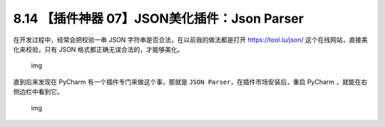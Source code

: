 8.14 【插件神器 07】JSON美化插件：Json Parser
=============================================

.. image:: http://image.iswbm.com/20200804124133.png

在开发过程中，经常会把校验一串 JSON
字符串是否合法，在以前我的做法都是打开 https://tool.lu/json/
这个在线网站，直接美化来校验，只有 JSON
格式都正确无误合法的，才能够美化。

.. figure:: http://image.iswbm.com/image-20201226184407028.png
   :alt: img

   img

直到后来发现在 PyCharm 有一个插件专门来做这个事，那就是
``JSON Parser``\ ，在插件市场安装后，重启 PyCharm
，就能在右侧边栏中看到它。

.. figure:: http://image.iswbm.com/image-20201226184631883.png
   :alt: img

   img
